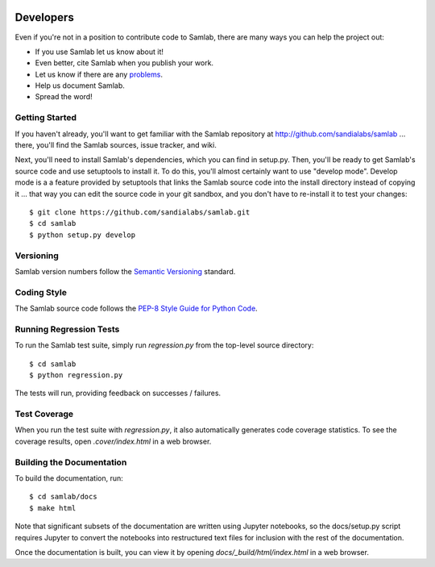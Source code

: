 .. image:: ../artwork/samlab.png
  :width: 200px
  :align: right

.. _developers:

Developers
==========

Even if you're not in a position to contribute code to Samlab, there are many
ways you can help the project out:

* If you use Samlab let us know about it!
* Even better, cite Samlab when you publish your work.
* Let us know if there are any `problems <https://github.com/sandialabs/samlab/issues>`_.
* Help us document Samlab.
* Spread the word!

Getting Started
---------------

If you haven't already, you'll want to get familiar with the Samlab repository
at http://github.com/sandialabs/samlab ... there, you'll find the Samlab
sources, issue tracker, and wiki.

Next, you'll need to install Samlab's dependencies, which you can find in
setup.py.  Then, you'll be ready to get Samlab's source code and use setuptools
to install it. To do this, you'll almost certainly want to use "develop mode".
Develop mode is a a feature provided by setuptools that links the Samlab source
code into the install directory instead of copying it ... that way you can edit
the source code in your git sandbox, and you don't have to re-install it to
test your changes::

    $ git clone https://github.com/sandialabs/samlab.git
    $ cd samlab
    $ python setup.py develop

Versioning
----------

Samlab version numbers follow the `Semantic Versioning <http://semver.org>`_ standard.

Coding Style
------------

The Samlab source code follows the `PEP-8 Style Guide for Python Code <http://legacy.python.org/dev/peps/pep-0008>`_.

Running Regression Tests
------------------------

To run the Samlab test suite, simply run `regression.py` from the
top-level source directory::

    $ cd samlab
    $ python regression.py

The tests will run, providing feedback on successes / failures.

Test Coverage
-------------

When you run the test suite with `regression.py`, it also automatically
generates code coverage statistics.  To see the coverage results, open
`.cover/index.html` in a web browser.

Building the Documentation
--------------------------

To build the documentation, run::

    $ cd samlab/docs
    $ make html

Note that significant subsets of the documentation are written using Jupyter
notebooks, so the docs/setup.py script requires Jupyter to convert the
notebooks into restructured text files for inclusion with the rest of the
documentation.

Once the documentation is built, you can view it by opening
`docs/_build/html/index.html` in a web browser.
